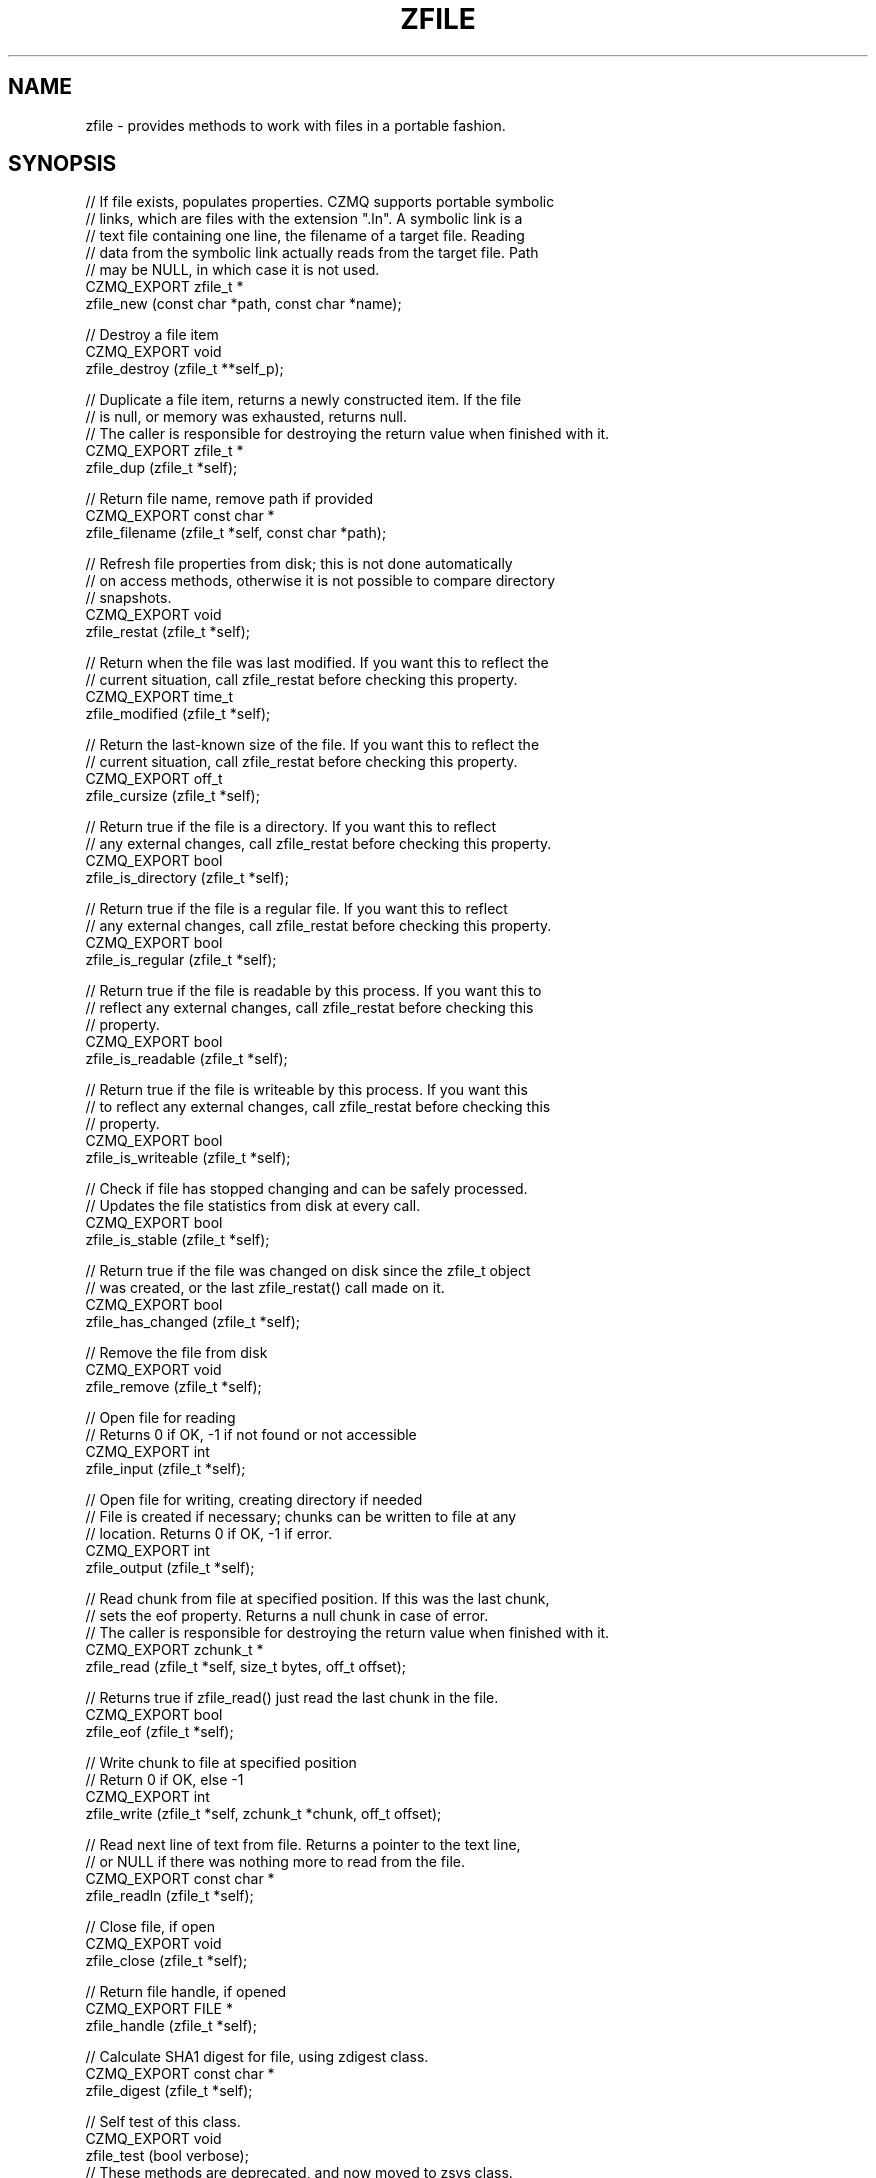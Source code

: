 '\" t
.\"     Title: zfile
.\"    Author: [see the "AUTHORS" section]
.\" Generator: DocBook XSL Stylesheets v1.76.1 <http://docbook.sf.net/>
.\"      Date: 06/01/2015
.\"    Manual: CZMQ Manual
.\"    Source: CZMQ 3.0.1
.\"  Language: English
.\"
.TH "ZFILE" "3" "06/01/2015" "CZMQ 3\&.0\&.1" "CZMQ Manual"
.\" -----------------------------------------------------------------
.\" * Define some portability stuff
.\" -----------------------------------------------------------------
.\" ~~~~~~~~~~~~~~~~~~~~~~~~~~~~~~~~~~~~~~~~~~~~~~~~~~~~~~~~~~~~~~~~~
.\" http://bugs.debian.org/507673
.\" http://lists.gnu.org/archive/html/groff/2009-02/msg00013.html
.\" ~~~~~~~~~~~~~~~~~~~~~~~~~~~~~~~~~~~~~~~~~~~~~~~~~~~~~~~~~~~~~~~~~
.ie \n(.g .ds Aq \(aq
.el       .ds Aq '
.\" -----------------------------------------------------------------
.\" * set default formatting
.\" -----------------------------------------------------------------
.\" disable hyphenation
.nh
.\" disable justification (adjust text to left margin only)
.ad l
.\" -----------------------------------------------------------------
.\" * MAIN CONTENT STARTS HERE *
.\" -----------------------------------------------------------------
.SH "NAME"
zfile \- provides methods to work with files in a portable fashion\&.
.SH "SYNOPSIS"
.sp
.nf
//  If file exists, populates properties\&. CZMQ supports portable symbolic
//  links, which are files with the extension "\&.ln"\&. A symbolic link is a
//  text file containing one line, the filename of a target file\&. Reading
//  data from the symbolic link actually reads from the target file\&. Path
//  may be NULL, in which case it is not used\&.
CZMQ_EXPORT zfile_t *
    zfile_new (const char *path, const char *name);

//  Destroy a file item
CZMQ_EXPORT void
    zfile_destroy (zfile_t **self_p);

//  Duplicate a file item, returns a newly constructed item\&. If the file
//  is null, or memory was exhausted, returns null\&.
//  The caller is responsible for destroying the return value when finished with it\&.
CZMQ_EXPORT zfile_t *
    zfile_dup (zfile_t *self);

//  Return file name, remove path if provided
CZMQ_EXPORT const char *
    zfile_filename (zfile_t *self, const char *path);

//  Refresh file properties from disk; this is not done automatically
//  on access methods, otherwise it is not possible to compare directory
//  snapshots\&.
CZMQ_EXPORT void
    zfile_restat (zfile_t *self);

//  Return when the file was last modified\&. If you want this to reflect the
//  current situation, call zfile_restat before checking this property\&.
CZMQ_EXPORT time_t
    zfile_modified (zfile_t *self);

//  Return the last\-known size of the file\&. If you want this to reflect the
//  current situation, call zfile_restat before checking this property\&.
CZMQ_EXPORT off_t
    zfile_cursize (zfile_t *self);

//  Return true if the file is a directory\&. If you want this to reflect
//  any external changes, call zfile_restat before checking this property\&.
CZMQ_EXPORT bool
    zfile_is_directory (zfile_t *self);

//  Return true if the file is a regular file\&. If you want this to reflect
//  any external changes, call zfile_restat before checking this property\&.
CZMQ_EXPORT bool
    zfile_is_regular (zfile_t *self);

//  Return true if the file is readable by this process\&. If you want this to
//  reflect any external changes, call zfile_restat before checking this
//  property\&.
CZMQ_EXPORT bool
    zfile_is_readable (zfile_t *self);

//  Return true if the file is writeable by this process\&. If you want this
//  to reflect any external changes, call zfile_restat before checking this
//  property\&.
CZMQ_EXPORT bool
    zfile_is_writeable (zfile_t *self);

//  Check if file has stopped changing and can be safely processed\&.
//  Updates the file statistics from disk at every call\&.
CZMQ_EXPORT bool
    zfile_is_stable (zfile_t *self);

//  Return true if the file was changed on disk since the zfile_t object
//  was created, or the last zfile_restat() call made on it\&.
CZMQ_EXPORT bool
    zfile_has_changed (zfile_t *self);

//  Remove the file from disk
CZMQ_EXPORT void
    zfile_remove (zfile_t *self);

//  Open file for reading
//  Returns 0 if OK, \-1 if not found or not accessible
CZMQ_EXPORT int
    zfile_input (zfile_t *self);

//  Open file for writing, creating directory if needed
//  File is created if necessary; chunks can be written to file at any
//  location\&. Returns 0 if OK, \-1 if error\&.
CZMQ_EXPORT int
    zfile_output (zfile_t *self);

//  Read chunk from file at specified position\&. If this was the last chunk,
//  sets the eof property\&. Returns a null chunk in case of error\&.
//  The caller is responsible for destroying the return value when finished with it\&.
CZMQ_EXPORT zchunk_t *
    zfile_read (zfile_t *self, size_t bytes, off_t offset);

//  Returns true if zfile_read() just read the last chunk in the file\&.
CZMQ_EXPORT bool
    zfile_eof (zfile_t *self);

//  Write chunk to file at specified position
//  Return 0 if OK, else \-1
CZMQ_EXPORT int
    zfile_write (zfile_t *self, zchunk_t *chunk, off_t offset);

//  Read next line of text from file\&. Returns a pointer to the text line,
//  or NULL if there was nothing more to read from the file\&.
CZMQ_EXPORT const char *
    zfile_readln (zfile_t *self);

//  Close file, if open
CZMQ_EXPORT void
    zfile_close (zfile_t *self);

//  Return file handle, if opened
CZMQ_EXPORT FILE *
    zfile_handle (zfile_t *self);

//  Calculate SHA1 digest for file, using zdigest class\&.
CZMQ_EXPORT const char *
    zfile_digest (zfile_t *self);

//  Self test of this class\&.
CZMQ_EXPORT void
    zfile_test (bool verbose);
//  These methods are deprecated, and now moved to zsys class\&.
CZMQ_EXPORT bool
    zfile_exists (const char *filename);
CZMQ_EXPORT ssize_t
    zfile_size   (const char *filename);
CZMQ_EXPORT mode_t
    zfile_mode   (const char *filename);
CZMQ_EXPORT int
    zfile_delete (const char *filename);
CZMQ_EXPORT bool
    zfile_stable (const char *filename);
CZMQ_EXPORT int
    zfile_mkdir  (const char *pathname);
CZMQ_EXPORT int
    zfile_rmdir  (const char *pathname);
CZMQ_EXPORT void
    zfile_mode_private (void);
CZMQ_EXPORT void
    zfile_mode_default (void);
.fi
.SH "DESCRIPTION"
.sp
The zfile class provides methods to work with disk files\&. A file object provides the modified date, current size, and type of the file\&. You can create a file object for a filename that does not yet exist\&. To read or write data from the file, use the input and output methods, and then read and write chunks\&. The output method lets you both read and write chunks, at any offset\&. Finally, this class provides portable symbolic links\&. If a filename ends in "\&.ln", the first line of text in the file is read, and used as the underlying file for read/write operations\&. This lets you manipulate (e\&.g\&.) copy symbolic links without copying the perhaps very large files they point to\&.
.sp
This class is a new API, deprecating the old zfile class (which still exists but is implemented in zsys now)\&.
.SH "EXAMPLE"
.PP
\fBFrom zfile_test method\fR. 
.sp
.if n \{\
.RS 4
.\}
.nf
zfile_t *file = zfile_new (NULL, "bilbo");
assert (file);
assert (streq (zfile_filename (file, "\&."), "bilbo"));
assert (zfile_is_readable (file) == false);
zfile_destroy (&file);

//  Create a test file in some random subdirectory
file = zfile_new ("\&./this/is/a/test", "bilbo");
assert (file);
int rc = zfile_output (file);
assert (rc == 0);
zchunk_t *chunk = zchunk_new (NULL, 100);
assert (chunk);
zchunk_fill (chunk, 0, 100);

//  Write 100 bytes at position 1,000,000 in the file
rc = zfile_write (file, chunk, 1000000);
assert (rc == 0);
zchunk_destroy (&chunk);
zfile_close (file);
assert (zfile_is_readable (file));
assert (zfile_cursize (file) == 1000100);
assert (!zfile_is_stable (file));
assert (zfile_digest (file));

//  Now truncate file from outside
int handle = open ("\&./this/is/a/test/bilbo", O_WRONLY | O_TRUNC | O_BINARY, 0);
assert (handle >= 0);
rc = write (handle, "Hello, World\en", 13);
assert (rc == 13);
close (handle);
assert (zfile_has_changed (file));
zclock_sleep (1001);
assert (zfile_has_changed (file));

assert (!zfile_is_stable (file));
zfile_restat (file);
assert (zfile_is_stable (file));
assert (streq (zfile_digest (file), "4AB299C8AD6ED14F31923DD94F8B5F5CB89DFB54"));

//  Check we can read from file
rc = zfile_input (file);
assert (rc == 0);
chunk = zfile_read (file, 1000100, 0);
assert (chunk);
assert (zchunk_size (chunk) == 13);
zchunk_destroy (&chunk);
zfile_close (file);

//  Check we can read lines from file
rc = zfile_input (file);
assert (rc == 0);
const char *line = zfile_readln (file);
assert (streq (line, "Hello, World"));
line = zfile_readln (file);
assert (line == NULL);
zfile_close (file);

//  Try some fun with symbolic links
zfile_t *link = zfile_new ("\&./this/is/a/test", "bilbo\&.ln");
assert (link);
rc = zfile_output (link);
assert (rc == 0);
fprintf (zfile_handle (link), "\&./this/is/a/test/bilbo\en");
zfile_destroy (&link);

link = zfile_new ("\&./this/is/a/test", "bilbo\&.ln");
assert (link);
rc = zfile_input (link);
assert (rc == 0);
chunk = zfile_read (link, 1000100, 0);
assert (chunk);
assert (zchunk_size (chunk) == 13);
zchunk_destroy (&chunk);
zfile_destroy (&link);

//  Remove file and directory
zdir_t *dir = zdir_new ("\&./this", NULL);
assert (dir);
assert (zdir_cursize (dir) == 26);
zdir_remove (dir, true);
assert (zdir_cursize (dir) == 0);
zdir_destroy (&dir);

//  Check we can no longer read from file
assert (zfile_is_readable (file));
zfile_restat (file);
assert (!zfile_is_readable (file));
rc = zfile_input (file);
assert (rc == \-1);
zfile_destroy (&file);
.fi
.if n \{\
.RE
.\}
.sp
.SH "AUTHORS"
.sp
The czmq manual was written by the authors in the AUTHORS file\&.
.SH "RESOURCES"
.sp
Main web site: \m[blue]\fB\%\fR\m[]
.sp
Report bugs to the email <\m[blue]\fBzeromq\-dev@lists\&.zeromq\&.org\fR\m[]\&\s-2\u[1]\d\s+2>
.SH "COPYRIGHT"
.sp
Copyright (c) 1991\-2012 iMatix Corporation \-\- http://www\&.imatix\&.com Copyright other contributors as noted in the AUTHORS file\&. This file is part of CZMQ, the high\-level C binding for 0MQ: http://czmq\&.zeromq\&.org This Source Code Form is subject to the terms of the Mozilla Public License, v\&. 2\&.0\&. If a copy of the MPL was not distributed with this file, You can obtain one at http://mozilla\&.org/MPL/2\&.0/\&. LICENSE included with the czmq distribution\&.
.SH "NOTES"
.IP " 1." 4
zeromq-dev@lists.zeromq.org
.RS 4
\%mailto:zeromq-dev@lists.zeromq.org
.RE
